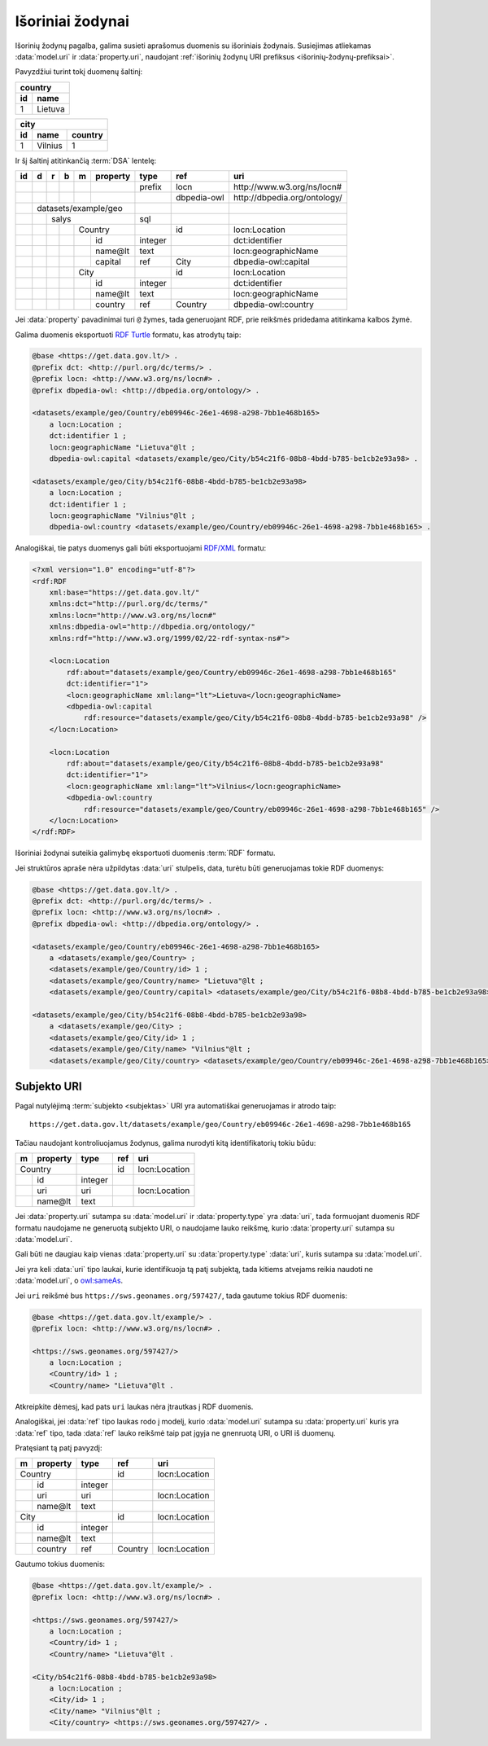 .. default-role:: literal
.. _vocab:

Išoriniai žodynai
=================

Išorinių žodynų pagalba, galima susieti aprašomus duomenis su išoriniais
žodynais. Susiejimas atliekamas :data:`model.uri` ir :data:`property.uri`,
naudojant :ref:`išorinių žodynų URI prefiksus <išorinių-žodynų-prefiksai>`.

Pavyzdžiui turint tokį duomenų šaltinį:

===  =========
country
--------------
id   name
===  =========
1    Lietuva
===  =========

===  =========  =======
city
-----------------------
id   name       country
===  =========  =======
1    Vilnius    1
===  =========  =======

Ir šį šaltinį atitinkančią :term:`DSA` lentelę:

+----+---+---+---+---+----------+---------+----------------+-------------------------------+
| id | d | r | b | m | property | type    | ref            | uri                           |
+====+===+===+===+===+==========+=========+================+===============================+
|    |   |   |   |   |          | prefix  | locn           | \http://www.w3.org/ns/locn#   |
+----+---+---+---+---+----------+---------+----------------+-------------------------------+
|    |   |   |   |   |          |         | dbpedia-owl    | \http://dbpedia.org/ontology/ |
+----+---+---+---+---+----------+---------+----------------+-------------------------------+
|    | datasets/example/geo     |         |                |                               |
+----+---+---+---+---+----------+---------+----------------+-------------------------------+
|    |   | salys                | sql     |                |                               |
+----+---+---+---+---+----------+---------+----------------+-------------------------------+
|    |   |   |   | Country      |         | id             | locn:Location                 |
+----+---+---+---+---+----------+---------+----------------+-------------------------------+
|    |   |   |   |   | id       | integer |                | dct:identifier                |
+----+---+---+---+---+----------+---------+----------------+-------------------------------+
|    |   |   |   |   | name\@lt | text    |                | locn:geographicName           |
+----+---+---+---+---+----------+---------+----------------+-------------------------------+
|    |   |   |   |   | capital  | ref     | City           | dbpedia-owl:capital           |
+----+---+---+---+---+----------+---------+----------------+-------------------------------+
|    |   |   |   | City         |         | id             | locn:Location                 |
+----+---+---+---+---+----------+---------+----------------+-------------------------------+
|    |   |   |   |   | id       | integer |                | dct:identifier                |
+----+---+---+---+---+----------+---------+----------------+-------------------------------+
|    |   |   |   |   | name\@lt | text    |                | locn:geographicName           |
+----+---+---+---+---+----------+---------+----------------+-------------------------------+
|    |   |   |   |   | country  | ref     | Country        | dbpedia-owl:country           |
+----+---+---+---+---+----------+---------+----------------+-------------------------------+

Jei :data:`property` pavadinimai turi `@` žymes, tada generuojant RDF, prie
reikšmės pridedama atitinkama kalbos žymė.

Galima duomenis eksportuoti `RDF Turtle`_ formatu, kas atrodytų taip:

.. _RDF Turtle: https://en.wikipedia.org/wiki/Turtle_(syntax)

.. code-block:: ttl

    @base <https://get.data.gov.lt/> .
    @prefix dct: <http://purl.org/dc/terms/> .
    @prefix locn: <http://www.w3.org/ns/locn#> .
    @prefix dbpedia-owl: <http://dbpedia.org/ontology/> .

    <datasets/example/geo/Country/eb09946c-26e1-4698-a298-7bb1e468b165>
        a locn:Location ;
        dct:identifier 1 ;
        locn:geographicName "Lietuva"@lt ;
        dbpedia-owl:capital <datasets/example/geo/City/b54c21f6-08b8-4bdd-b785-be1cb2e93a98> .

    <datasets/example/geo/City/b54c21f6-08b8-4bdd-b785-be1cb2e93a98>
        a locn:Location ;
        dct:identifier 1 ;
        locn:geographicName "Vilnius"@lt ;
        dbpedia-owl:country <datasets/example/geo/Country/eb09946c-26e1-4698-a298-7bb1e468b165> .

Analogiškai, tie patys duomenys gali būti eksportuojami `RDF/XML`_ formatu:

.. _RDF/XML: https://www.w3.org/TR/rdf-syntax-grammar/

.. code-block:: xml

    <?xml version="1.0" encoding="utf-8"?>
    <rdf:RDF
        xml:base="https://get.data.gov.lt/"
        xmlns:dct="http://purl.org/dc/terms/"
        xmlns:locn="http://www.w3.org/ns/locn#"
        xmlns:dbpedia-owl="http://dbpedia.org/ontology/"
        xmlns:rdf="http://www.w3.org/1999/02/22-rdf-syntax-ns#">

        <locn:Location
            rdf:about="datasets/example/geo/Country/eb09946c-26e1-4698-a298-7bb1e468b165"
            dct:identifier="1">
            <locn:geographicName xml:lang="lt">Lietuva</locn:geographicName>
            <dbpedia-owl:capital
                rdf:resource="datasets/example/geo/City/b54c21f6-08b8-4bdd-b785-be1cb2e93a98" />
        </locn:Location>

        <locn:Location
            rdf:about="datasets/example/geo/City/b54c21f6-08b8-4bdd-b785-be1cb2e93a98"
            dct:identifier="1">
            <locn:geographicName xml:lang="lt">Vilnius</locn:geographicName>
            <dbpedia-owl:country
                rdf:resource="datasets/example/geo/Country/eb09946c-26e1-4698-a298-7bb1e468b165" />
        </locn:Location>
    </rdf:RDF>

Išoriniai žodynai suteikia galimybę eksportuoti duomenis :term:`RDF` formatu.

Jei struktūros apraše nėra užpildytas :data:`uri` stulpelis, data, turėtu būti
generuojamas tokie RDF duomenys:

.. code-block:: ttl

    @base <https://get.data.gov.lt/> .
    @prefix dct: <http://purl.org/dc/terms/> .
    @prefix locn: <http://www.w3.org/ns/locn#> .
    @prefix dbpedia-owl: <http://dbpedia.org/ontology/> .

    <datasets/example/geo/Country/eb09946c-26e1-4698-a298-7bb1e468b165>
        a <datasets/example/geo/Country> ;
        <datasets/example/geo/Country/id> 1 ;
        <datasets/example/geo/Country/name> "Lietuva"@lt ;
        <datasets/example/geo/Country/capital> <datasets/example/geo/City/b54c21f6-08b8-4bdd-b785-be1cb2e93a98> .

    <datasets/example/geo/City/b54c21f6-08b8-4bdd-b785-be1cb2e93a98>
        a <datasets/example/geo/City> ;
        <datasets/example/geo/City/id> 1 ;
        <datasets/example/geo/City/name> "Vilnius"@lt ;
        <datasets/example/geo/City/country> <datasets/example/geo/Country/eb09946c-26e1-4698-a298-7bb1e468b165> .


Subjekto URI
------------

Pagal nutylėjimą :term:`subjekto <subjektas>` URI yra automatiškai generuojamas
ir atrodo taip::

    https://get.data.gov.lt/datasets/example/geo/Country/eb09946c-26e1-4698-a298-7bb1e468b165

Tačiau naudojant kontroliuojamus žodynus, galima nurodyti kitą identifikatorių
tokiu būdu:

== =========== ========= ========== =============
m  property    type      ref        uri          
== =========== ========= ========== =============
Country                  id         locn:Location
-------------- --------- ---------- -------------
\  id          integer                           
\  uri         uri                  locn:Location
\  name\@lt    text                              
== =========== ========= ========== =============

Jei :data:`property.uri` sutampa su :data:`model.uri` ir :data:`property.type`
yra :data:`uri`, tada formuojant duomenis RDF formatu naudojame ne generuotą
subjekto URI, o naudojame lauko reikšmę, kurio :data:`property.uri` sutampa su
:data:`model.uri`.

Gali būti ne daugiau kaip vienas :data:`property.uri` su :data:`property.type`
:data:`uri`, kuris sutampa su :data:`model.uri`.

Jei yra keli :data:`uri` tipo laukai, kurie identifikuoja tą patį subjektą,
tada kitiems atvejams reikia naudoti ne :data:`model.uri`, o `owl:sameAs`_.

.. _owl:sameAs: https://www.w3.org/TR/owl-ref/#sameAs-def

Jei `uri` reikšmė bus `https://sws.geonames.org/597427/`, tada gautume tokius
RDF duomenis:

.. code-block:: ttl

    @base <https://get.data.gov.lt/example/> .
    @prefix locn: <http://www.w3.org/ns/locn#> .

    <https://sws.geonames.org/597427/>
        a locn:Location ;
        <Country/id> 1 ;
        <Country/name> "Lietuva"@lt .

Atkreipkite dėmesį, kad pats `uri` laukas nėra įtrautkas į RDF duomenis.

Analogiškai, jei :data:`ref` tipo laukas rodo į modelį, kurio :data:`model.uri`
sutampa su :data:`property.uri` kuris yra :data:`ref` tipo, tada :data:`ref`
lauko reikšmė taip pat įgyja ne gnenruotą URI, o URI iš duomenų.

Pratęsiant tą patį pavyzdį:

== =========== ========= ========== =============
m  property    type      ref        uri          
== =========== ========= ========== =============
Country                  id         locn:Location
-------------- --------- ---------- -------------
\  id          integer                           
\  uri         uri                  locn:Location
\  name\@lt    text                              
City                     id         locn:Location
-------------- --------- ---------- -------------
\  id          integer                           
\  name\@lt    text                              
\  country     ref       Country    locn:Location
== =========== ========= ========== =============

Gautumo tokius duomenis:

.. code-block:: ttl

    @base <https://get.data.gov.lt/example/> .
    @prefix locn: <http://www.w3.org/ns/locn#> .

    <https://sws.geonames.org/597427/>
        a locn:Location ;
        <Country/id> 1 ;
        <Country/name> "Lietuva"@lt .

    <City/b54c21f6-08b8-4bdd-b785-be1cb2e93a98>
        a locn:Location ;
        <City/id> 1 ;
        <City/name> "Vilnius"@lt ;
        <City/country> <https://sws.geonames.org/597427/> .
